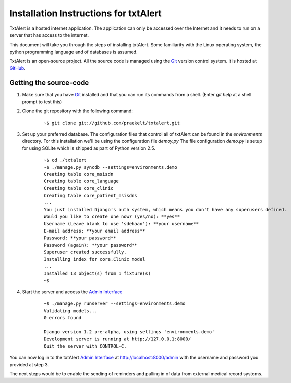 ================================================================================
 Installation Instructions for txtAlert
================================================================================

TxtAlert is a hosted internet application. The application can only be accessed over the Internet and it needs to run on a server that has access to the internet.

This document will take you through the steps of installing txtAlert. Some familiarity with the Linux operating system, the python programming language and of databases is assumed.

TxtAlert is an open-source project. All the source code is managed using the `Git`_ version control system. It is hosted at `GitHub <http://github.com/praekelt/txtalert>`_.


Getting the source-code
********************************************************************************

1. Make sure that you have `Git`_ installed and that you can run its commands from a shell. (Enter `git help` at a shell prompt to test this)

2. Clone the git repository with the following command:
    
    ::
    
        ~$ git clone git://github.com/praekelt/txtalert.git
    

3. Set up your preferred database. The configuration files that control all of txtAlert can be found in the `environments` directory. For this installation we'll be using the configuration file `demoy.py` The file configuration `demo.py` is setup for using SQLite which is shipped as part of Python version 2.5.

    ::
    
        ~$ cd ./txtalert
        ~$ ./manage.py syncdb --settings=environments.demo
        Creating table core_msisdn
        Creating table core_language
        Creating table core_clinic
        Creating table core_patient_msisdns
        ...
        You just installed Django's auth system, which means you don't have any superusers defined.
        Would you like to create one now? (yes/no): **yes**
        Username (Leave blank to use 'sdehaan'): **your username**
        E-mail address: **your email address**
        Password: **your password**
        Password (again): **your password**
        Superuser created successfully.
        Installing index for core.Clinic model
        ...
        Installed 13 object(s) from 1 fixture(s)
        ~$

4. Start the server and access the `Admin Interface`_
    
    ::
    
        ~$ ./manage.py runserver --settings=environments.demo
        Validating models...
        0 errors found
        
        Django version 1.2 pre-alpha, using settings 'environments.demo'
        Development server is running at http://127.0.0.1:8000/
        Quit the server with CONTROL-C.
    

You can now log in to the txtAlert `Admin Interface`_ at http://localhost:8000/admin with the username and password you provided at step 3.

The next steps would be to enable the sending of reminders and pulling in of data from external medical record systems.

.. _`Git`: http://www.git-scm.com 
.. _`Django`: http://www.djangoproject.com
.. _`Admin Interface`: http://127.0.0.1:8000/admin